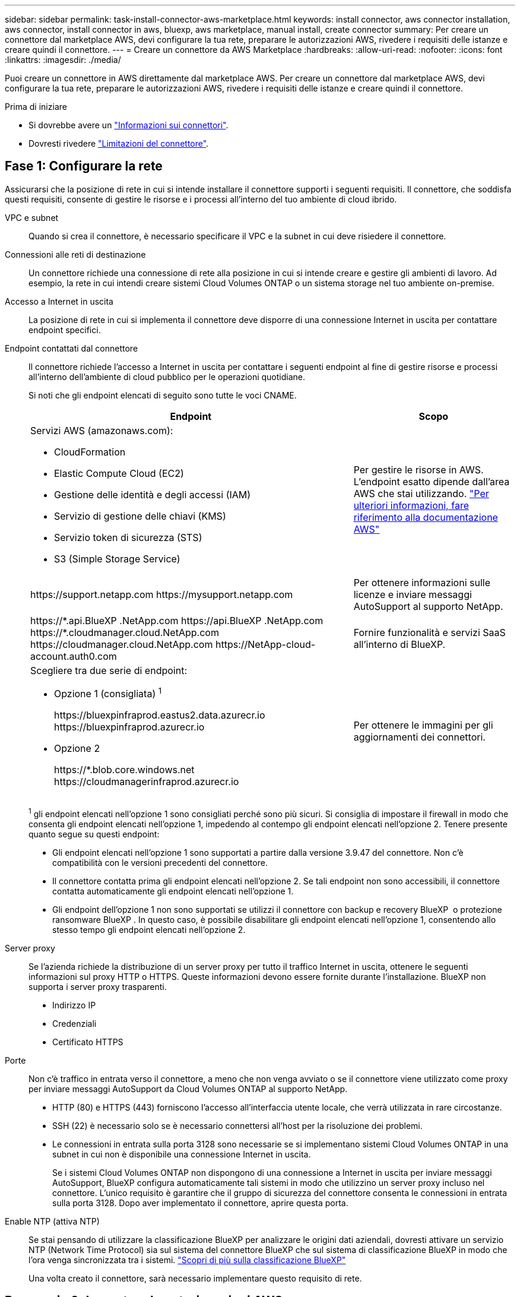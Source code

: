 ---
sidebar: sidebar 
permalink: task-install-connector-aws-marketplace.html 
keywords: install connector, aws connector installation, aws connector, install connector in aws, bluexp, aws marketplace, manual install, create connector 
summary: Per creare un connettore dal marketplace AWS, devi configurare la tua rete, preparare le autorizzazioni AWS, rivedere i requisiti delle istanze e creare quindi il connettore. 
---
= Creare un connettore da AWS Marketplace
:hardbreaks:
:allow-uri-read: 
:nofooter: 
:icons: font
:linkattrs: 
:imagesdir: ./media/


[role="lead"]
Puoi creare un connettore in AWS direttamente dal marketplace AWS. Per creare un connettore dal marketplace AWS, devi configurare la tua rete, preparare le autorizzazioni AWS, rivedere i requisiti delle istanze e creare quindi il connettore.

.Prima di iniziare
* Si dovrebbe avere un link:concept-connectors.html["Informazioni sui connettori"].
* Dovresti rivedere link:reference-limitations.html["Limitazioni del connettore"].




== Fase 1: Configurare la rete

Assicurarsi che la posizione di rete in cui si intende installare il connettore supporti i seguenti requisiti. Il connettore, che soddisfa questi requisiti, consente di gestire le risorse e i processi all'interno del tuo ambiente di cloud ibrido.

VPC e subnet:: Quando si crea il connettore, è necessario specificare il VPC e la subnet in cui deve risiedere il connettore.


Connessioni alle reti di destinazione:: Un connettore richiede una connessione di rete alla posizione in cui si intende creare e gestire gli ambienti di lavoro. Ad esempio, la rete in cui intendi creare sistemi Cloud Volumes ONTAP o un sistema storage nel tuo ambiente on-premise.


Accesso a Internet in uscita:: La posizione di rete in cui si implementa il connettore deve disporre di una connessione Internet in uscita per contattare endpoint specifici.


Endpoint contattati dal connettore:: Il connettore richiede l'accesso a Internet in uscita per contattare i seguenti endpoint al fine di gestire risorse e processi all'interno dell'ambiente di cloud pubblico per le operazioni quotidiane.
+
--
Si noti che gli endpoint elencati di seguito sono tutte le voci CNAME.

[cols="2a,1a"]
|===
| Endpoint | Scopo 


 a| 
Servizi AWS (amazonaws.com):

* CloudFormation
* Elastic Compute Cloud (EC2)
* Gestione delle identità e degli accessi (IAM)
* Servizio di gestione delle chiavi (KMS)
* Servizio token di sicurezza (STS)
* S3 (Simple Storage Service)

 a| 
Per gestire le risorse in AWS. L'endpoint esatto dipende dall'area AWS che stai utilizzando. https://docs.aws.amazon.com/general/latest/gr/rande.html["Per ulteriori informazioni, fare riferimento alla documentazione AWS"^]



 a| 
\https://support.netapp.com
\https://mysupport.netapp.com
 a| 
Per ottenere informazioni sulle licenze e inviare messaggi AutoSupport al supporto NetApp.



 a| 
\https://\*.api.BlueXP .NetApp.com \https://api.BlueXP .NetApp.com \https://*.cloudmanager.cloud.NetApp.com \https://cloudmanager.cloud.NetApp.com \https://NetApp-cloud-account.auth0.com
 a| 
Fornire funzionalità e servizi SaaS all'interno di BlueXP.



 a| 
Scegliere tra due serie di endpoint:

* Opzione 1 (consigliata) ^1^
+
\https://bluexpinfraprod.eastus2.data.azurecr.io \https://bluexpinfraprod.azurecr.io

* Opzione 2
+
\https://*.blob.core.windows.net \https://cloudmanagerinfraprod.azurecr.io


 a| 
Per ottenere le immagini per gli aggiornamenti dei connettori.

|===
^1^ gli endpoint elencati nell'opzione 1 sono consigliati perché sono più sicuri. Si consiglia di impostare il firewall in modo che consenta gli endpoint elencati nell'opzione 1, impedendo al contempo gli endpoint elencati nell'opzione 2. Tenere presente quanto segue su questi endpoint:

* Gli endpoint elencati nell'opzione 1 sono supportati a partire dalla versione 3.9.47 del connettore. Non c'è compatibilità con le versioni precedenti del connettore.
* Il connettore contatta prima gli endpoint elencati nell'opzione 2. Se tali endpoint non sono accessibili, il connettore contatta automaticamente gli endpoint elencati nell'opzione 1.
* Gli endpoint dell'opzione 1 non sono supportati se utilizzi il connettore con backup e recovery BlueXP  o protezione ransomware BlueXP . In questo caso, è possibile disabilitare gli endpoint elencati nell'opzione 1, consentendo allo stesso tempo gli endpoint elencati nell'opzione 2.


--


Server proxy:: Se l'azienda richiede la distribuzione di un server proxy per tutto il traffico Internet in uscita, ottenere le seguenti informazioni sul proxy HTTP o HTTPS. Queste informazioni devono essere fornite durante l'installazione. BlueXP non supporta i server proxy trasparenti.
+
--
* Indirizzo IP
* Credenziali
* Certificato HTTPS


--


Porte:: Non c'è traffico in entrata verso il connettore, a meno che non venga avviato o se il connettore viene utilizzato come proxy per inviare messaggi AutoSupport da Cloud Volumes ONTAP al supporto NetApp.
+
--
* HTTP (80) e HTTPS (443) forniscono l'accesso all'interfaccia utente locale, che verrà utilizzata in rare circostanze.
* SSH (22) è necessario solo se è necessario connettersi all'host per la risoluzione dei problemi.
* Le connessioni in entrata sulla porta 3128 sono necessarie se si implementano sistemi Cloud Volumes ONTAP in una subnet in cui non è disponibile una connessione Internet in uscita.
+
Se i sistemi Cloud Volumes ONTAP non dispongono di una connessione a Internet in uscita per inviare messaggi AutoSupport, BlueXP configura automaticamente tali sistemi in modo che utilizzino un server proxy incluso nel connettore. L'unico requisito è garantire che il gruppo di sicurezza del connettore consenta le connessioni in entrata sulla porta 3128. Dopo aver implementato il connettore, aprire questa porta.



--


Enable NTP (attiva NTP):: Se stai pensando di utilizzare la classificazione BlueXP per analizzare le origini dati aziendali, dovresti attivare un servizio NTP (Network Time Protocol) sia sul sistema del connettore BlueXP che sul sistema di classificazione BlueXP in modo che l'ora venga sincronizzata tra i sistemi. https://docs.netapp.com/us-en/bluexp-classification/concept-cloud-compliance.html["Scopri di più sulla classificazione BlueXP"^]
+
--
Una volta creato il connettore, sarà necessario implementare questo requisito di rete.

--




== Passaggio 2: Impostare le autorizzazioni AWS

Per prepararsi all'implementazione di un marketplace, creare policy IAM in AWS e allegarle a un ruolo IAM. Quando si crea il connettore da AWS Marketplace, viene richiesto di selezionare il ruolo IAM.

.Fasi
. Accedere alla console AWS e accedere al servizio IAM.
. Creare una policy:
+
.. Selezionare *Criteri > Crea policy*.
.. Selezionare *JSON* e copiare e incollare il contenuto di link:reference-permissions-aws.html["Policy IAM per il connettore"].
.. Completare i passaggi rimanenti per creare il criterio.
+
A seconda dei servizi BlueXP che si intende utilizzare, potrebbe essere necessario creare una seconda policy. Per le regioni standard, le autorizzazioni sono distribuite in due policy. Sono necessarie due policy a causa di un limite massimo di dimensioni dei caratteri per le policy gestite in AWS. link:reference-permissions-aws.html["Scopri di più sulle policy IAM per il connettore"].



. Creare un ruolo IAM:
+
.. Selezionare *ruoli > Crea ruolo*.
.. Selezionare *servizio AWS > EC2*.
.. Aggiungere le autorizzazioni allegando il criterio appena creato.
.. Completare i passaggi rimanenti per creare il ruolo.




.Risultato
Ora si dispone di un ruolo IAM che è possibile associare all'istanza EC2 durante la distribuzione da AWS Marketplace.



== Passaggio 3: Esaminare i requisiti dell'istanza

Quando si crea il connettore, è necessario scegliere un tipo di istanza EC2 che soddisfi i seguenti requisiti.

CPU:: 8 core o 8 vCPU
RAM:: 32 GB
Tipo di istanza AWS EC2:: Un tipo di istanza che soddisfa i requisiti di CPU e RAM indicati in precedenza. Si consiglia di utilizzare t3.2xlarge.




== Fase 4: Creare il connettore

Creare il connettore direttamente dall'AWS Marketplace.

.A proposito di questa attività
La creazione del connettore da AWS Marketplace implementa un'istanza EC2 in AWS utilizzando una configurazione predefinita. link:reference-connector-default-config.html["Informazioni sulla configurazione predefinita del connettore"].

.Prima di iniziare
Dovresti disporre di quanto segue:

* VPC e subnet che soddisfano i requisiti di rete.
* Un ruolo IAM con un criterio allegato che include le autorizzazioni richieste per il connettore.
* Autorizzazioni per iscriversi e annullare l'iscrizione da AWS Marketplace per l'utente IAM.
* Comprensione dei requisiti di CPU e RAM per l'istanza.
* Coppia di chiavi per l'istanza EC2.


.Fasi
. Go to the https://aws.amazon.com/marketplace/pp/prodview-jbay5iyfmu6ui["BlueXP Connector listing on the AWS Marketplace"^]
. Nella pagina Marketplace, selezionare *continua a sottoscrivere*.
+
image:screenshot-subscribe-aws-continue.png["Una schermata che mostra i pulsanti continua a iscriversi e continua a configurazione su AWS Marketplace."]

. Per abbonarsi al software, selezionare *Accept Terms* (Accetta termini).
+
Il processo di sottoscrizione può richiedere alcuni minuti.

. Al termine del processo di abbonamento, selezionare *continua a configurazione*.
+
image:screenshot-subscribe-aws-configuration.png["Una schermata che mostra i pulsanti continua a iscriversi e continua a configurazione su AWS Marketplace."]

. Nella pagina *Configura questo software*, accertati di aver selezionato la regione corretta, quindi seleziona *continua per avviare*.
. Nella pagina *Avvia questo software*, in *Scegli azione*, selezionare *Avvia attraverso EC2*, quindi selezionare *Avvia*.
+
Questi passaggi descrivono come avviare l'istanza dalla console EC2 perché la console consente di associare un ruolo IAM all'istanza del connettore. Ciò non è possibile utilizzando l'azione *Launch from Website* (Avvia dal sito Web).

. Seguire le istruzioni per configurare e implementare l'istanza:
+
** *Nome e tag*: Immettere un nome e tag per l'istanza.
** *Immagini dell'applicazione e del sistema operativo*: Saltare questa sezione. Il connettore AMI è già selezionato.
** *Tipo di istanza*: A seconda della disponibilità della regione, scegliere un tipo di istanza che soddisfi i requisiti di RAM e CPU (t3,2xlarge è preselezionato e consigliato).
** *Coppia di chiavi (login)*: Selezionare la coppia di chiavi che si desidera utilizzare per connettersi in modo sicuro all'istanza.
** *Impostazioni di rete*: Modificare le impostazioni di rete in base alle esigenze:
+
*** Scegliere il VPC e la subnet desiderati.
*** Specificare se l'istanza deve avere un indirizzo IP pubblico.
*** Specificare le impostazioni del gruppo di protezione che abilitano i metodi di connessione richiesti per l'istanza del connettore: SSH, HTTP e HTTPS.
+
link:reference-ports-aws.html["Visualizzare le regole del gruppo di sicurezza per AWS"].



** *Configura archiviazione*: Mantenere le dimensioni e il tipo di disco predefiniti per il volume root.
+
Se si desidera abilitare la crittografia Amazon EBS sul volume root, selezionare *Avanzate*, espandere *Volume 1*, selezionare *crittografato*, quindi scegliere una chiave KMS.

** *Dettagli avanzati*: In *Profilo istanza IAM*, scegliere il ruolo IAM che include le autorizzazioni richieste per il connettore.
** *Riepilogo*: Esaminare il riepilogo e selezionare *Avvia istanza*.


+
AWS avvia il software con le impostazioni specificate. L'istanza di Connector e il software dovrebbero essere in esecuzione in circa cinque minuti.

. Aprire un browser Web da un host connesso alla macchina virtuale Connector e immettere il seguente URL:
+
https://_ipaddress_[]

. Dopo aver effettuato l'accesso, configurare il connettore:
+
.. Specificare l'organizzazione BlueXP  da associare al connettore.
.. Immettere un nome per il sistema.
.. In *stai eseguendo in un ambiente protetto?* Mantieni disattivata la modalità limitata.
+
La modalità limitata deve essere disattivata perché questa procedura descrive come utilizzare BlueXP in modalità standard. Attivare la modalità limitata solo se si dispone di un ambiente sicuro e si desidera disconnettere questo account dai servizi di back-end BlueXP. In tal caso, link:task-quick-start-restricted-mode.html["Segui i passaggi per iniziare a utilizzare BlueXP in modalità limitata"].

.. Selezionare *Let's start*.




.Risultato
Il connettore viene ora installato e configurato con l'organizzazione BlueXP .

Aprire un browser Web e accedere a. https://console.bluexp.netapp.com["Console BlueXP"^] Per iniziare a utilizzare il connettore con BlueXP.

Se hai bucket Amazon S3 nello stesso account AWS in cui hai creato il connettore, vedrai automaticamente un ambiente di lavoro Amazon S3 su BlueXP Canvas. https://docs.netapp.com/us-en/bluexp-s3-storage/index.html["Scopri come gestire i bucket S3 da BlueXP"^]
